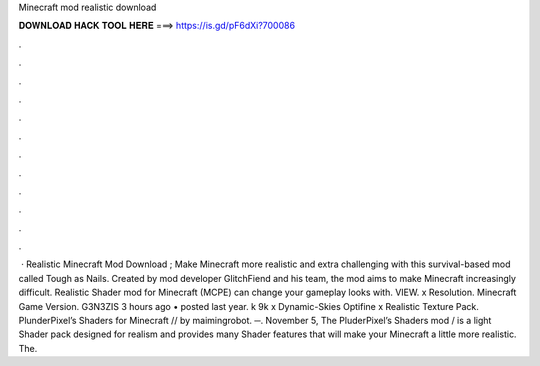 Minecraft mod realistic download

𝐃𝐎𝐖𝐍𝐋𝐎𝐀𝐃 𝐇𝐀𝐂𝐊 𝐓𝐎𝐎𝐋 𝐇𝐄𝐑𝐄 ===> https://is.gd/pF6dXi?700086

.

.

.

.

.

.

.

.

.

.

.

.

 · Realistic Minecraft Mod Download ; Make Minecraft more realistic and extra challenging with this survival-based mod called Tough as Nails. Created by mod developer GlitchFiend and his team, the mod aims to make Minecraft increasingly difficult. Realistic Shader mod for Minecraft (MCPE) can change your gameplay looks with. VIEW. x Resolution. Minecraft Game Version. G3N3ZIS 3 hours ago • posted last year. k 9k x Dynamic-Skies Optifine x Realistic Texture Pack. PlunderPixel’s Shaders for Minecraft // by maimingrobot. ─. November 5, The PluderPixel’s Shaders mod / is a light Shader pack designed for realism and provides many Shader features that will make your Minecraft a little more realistic. The.